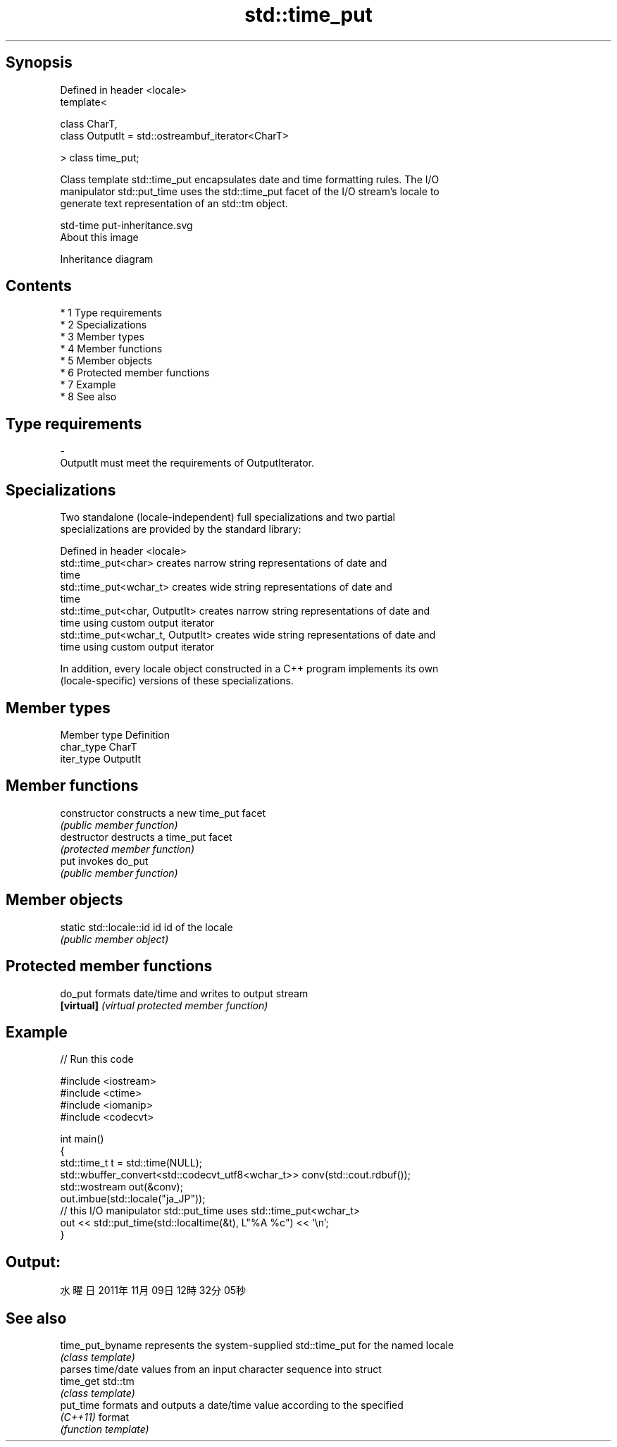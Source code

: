 .TH std::time_put 3 "Apr 19 2014" "1.0.0" "C++ Standard Libary"
.SH Synopsis
   Defined in header <locale>
   template<

   class CharT,
   class OutputIt = std::ostreambuf_iterator<CharT>

   > class time_put;

   Class template std::time_put encapsulates date and time formatting rules. The I/O
   manipulator std::put_time uses the std::time_put facet of the I/O stream's locale to
   generate text representation of an std::tm object.

   std-time put-inheritance.svg
   About this image

                                   Inheritance diagram

.SH Contents

     * 1 Type requirements
     * 2 Specializations
     * 3 Member types
     * 4 Member functions
     * 5 Member objects
     * 6 Protected member functions
     * 7 Example
     * 8 See also

.SH Type requirements

   -
   OutputIt must meet the requirements of OutputIterator.

.SH Specializations

   Two standalone (locale-independent) full specializations and two partial
   specializations are provided by the standard library:

   Defined in header <locale>
   std::time_put<char>              creates narrow string representations of date and
                                    time
   std::time_put<wchar_t>           creates wide string representations of date and
                                    time
   std::time_put<char, OutputIt>    creates narrow string representations of date and
                                    time using custom output iterator
   std::time_put<wchar_t, OutputIt> creates wide string representations of date and
                                    time using custom output iterator

   In addition, every locale object constructed in a C++ program implements its own
   (locale-specific) versions of these specializations.

.SH Member types

   Member type Definition
   char_type   CharT
   iter_type   OutputIt

.SH Member functions

   constructor   constructs a new time_put facet
                 \fI(public member function)\fP
   destructor    destructs a time_put facet
                 \fI(protected member function)\fP
   put           invokes do_put
                 \fI(public member function)\fP

.SH Member objects

   static std::locale::id id id of the locale
                             \fI(public member object)\fP

.SH Protected member functions

   do_put    formats date/time and writes to output stream
   \fB[virtual]\fP \fI(virtual protected member function)\fP

.SH Example

   
// Run this code

 #include <iostream>
 #include <ctime>
 #include <iomanip>
 #include <codecvt>

 int main()
 {
     std::time_t t = std::time(NULL);
     std::wbuffer_convert<std::codecvt_utf8<wchar_t>> conv(std::cout.rdbuf());
     std::wostream out(&conv);
     out.imbue(std::locale("ja_JP"));
     // this I/O manipulator std::put_time uses std::time_put<wchar_t>
     out << std::put_time(std::localtime(&t), L"%A %c") << '\\n';
 }

.SH Output:

 水曜日 2011年11月09日 12時32分05秒

.SH See also

   time_put_byname represents the system-supplied std::time_put for the named locale
                   \fI(class template)\fP
                   parses time/date values from an input character sequence into struct
   time_get        std::tm
                   \fI(class template)\fP
   put_time        formats and outputs a date/time value according to the specified
   \fI(C++11)\fP         format
                   \fI(function template)\fP
